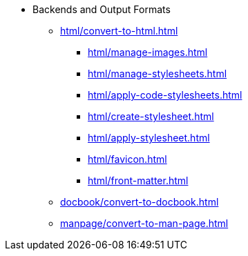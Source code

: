 * Backends and Output Formats
** xref:html/convert-to-html.adoc[]
*** xref:html/manage-images.adoc[]
*** xref:html/manage-stylesheets.adoc[]
*** xref:html/apply-code-stylesheets.adoc[]
*** xref:html/create-stylesheet.adoc[]
*** xref:html/apply-stylesheet.adoc[]
*** xref:html/favicon.adoc[]
*** xref:html/front-matter.adoc[]
** xref:docbook/convert-to-docbook.adoc[]
** xref:manpage/convert-to-man-page.adoc[]
